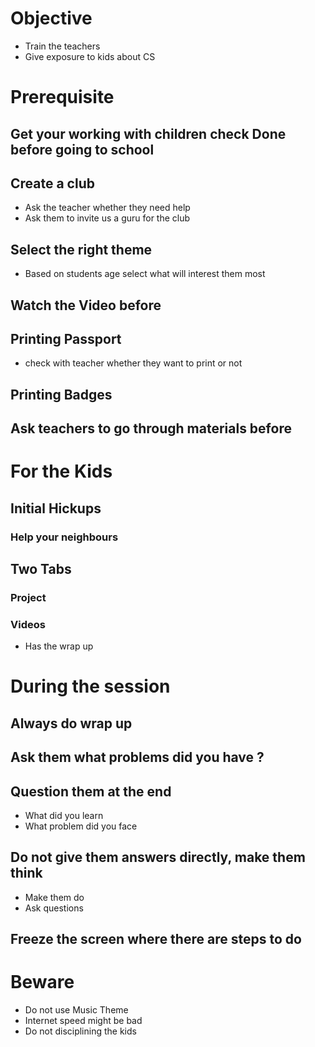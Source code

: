* Objective
  - Train the teachers
  - Give exposure to kids about CS
* Prerequisite
** Get your working with children check Done before going to school  
** Create a club 
   - Ask the teacher whether they need help
   - Ask them to invite us a guru for the club
** Select the right theme
   - Based on students age select what will interest them most
** Watch the Video before
** Printing Passport
   - check with teacher whether they want to print or not
** Printing Badges
** Ask teachers to go through materials before
* For the Kids
** Initial Hickups
*** Help your neighbours
** Two Tabs
*** Project
*** Videos
    - Has the wrap up
* During the session
** Always do wrap up
** Ask them what problems did you have ?
** Question them at the end
   - What did you learn
   - What problem did you face
** Do not give them answers directly, make them think
   - Make them do
   - Ask questions
** Freeze the screen where there are steps to do
* Beware
  - Do not use Music Theme
  - Internet speed might be bad
  - Do not disciplining the kids

